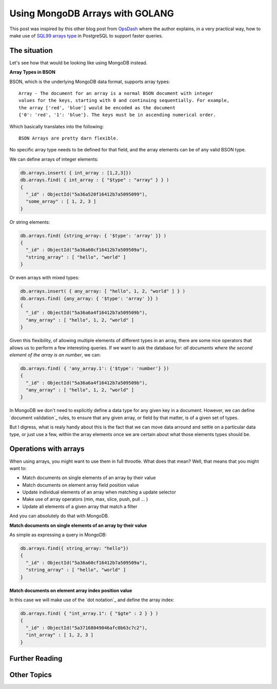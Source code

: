Using MongoDB Arrays with GOLANG
================================

This post was inspired by this other blog post from `OpsDash`_ where the author
explains, in a very practical way, how to make use of `SQL99 arrays type`_ in
PostgreSQL to support faster queries.

The situation
-------------

Let's see how that would be looking like using MongoDB instead.

**Array Types in BSON**

BSON, which is the underlying MongoDB data format, supports array types::

  Array - The document for an array is a normal BSON document with integer
  values for the keys, starting with 0 and continuing sequentially. For example,
  the array ['red', 'blue'] would be encoded as the document
  {'0': 'red', '1': 'blue'}. The keys must be in ascending numerical order.

Which basically translates into the following::

  BSON Arrays are pretty darn flexible.

No specific array type needs to be defined for that field, and the array
elements can be of any valid BSON type.

We can define arrays of integer elements:

.. code-block:: js

  db.arrays.insert( { int_array : [1,2,3]})
  db.arrays.find( { int_array : { "$type" : "array" } } )
  {
    "_id" : ObjectId("5a36a520f16412b7a5095099"),
    "some_array" : [ 1, 2, 3 ]
  }

Or string elements:

.. code-block:: js

  db.arrays.find( {string_array: { '$type': 'array' }} )
  {
    "_id" : ObjectId("5a36a60cf16412b7a509509a"),
    "string_array" : [ "hello", "world" ]
  }


Or even arrays with mixed types:

.. code-block:: js

  db.arrays.insert( { any_array: [ "hello", 1, 2, "world" ] } )
  db.arrays.find( {any_array: { '$type': 'array' }} )
  {
    "_id" : ObjectId("5a36a6a4f16412b7a509509b"),
    "any_array" : [ "hello", 1, 2, "world" ]
  }

Given this flexibility, of allowing multiple elements of different types in an
array, there are some nice operators that allows us to perform a few interesting
queries.
If we want to ask the database for:
*all documents where the second element of the array is an number*, we can:

.. code-block:: js

  db.arrays.find( { 'any_array.1': {'$type': 'number'} })
  {
    "_id" : ObjectId("5a36a6a4f16412b7a509509b"),
    "any_array" : [ "hello", 1, 2, "world" ]
  }


In MongoDB we don't need to explicitly define a data type for any given key in a
document. However, we can define `document validation`_ rules, to ensure that
any given array, or field by that matter, is of a given set of types.

But I digress, what is realy handy about this is the fact that we can move data
arround and settle on a particular data type, or just use a few, within the
array elements once we are certain about what those elements types should be.

Operations with arrays
----------------------

When using arrays, you might want to use them in full throotle. What does that mean?
Well, that means that you might want to:

* Match documents on single elements of an array by their value
* Match documents on element array field position value
* Update individual elements of an array when matching a update selector
* Make use of array operators (min, max, slice, push, pull ... )
* Update all elements of a given array that match a filter

And you can absolutely do that with MongoDB.

**Match documents on single elements of an array by their value**

As simple as expressing a query in MongoDB:

.. code-block:: js

  db.arrays.find({ string_array: "hello"})
  {
    "_id" : ObjectId("5a36a60cf16412b7a509509a"),
    "string_array" : [ "hello", "world" ]
  }


**Match documents on element array index position value**

In this case we will make use of the `dot notation`_ and define the array index:

.. code-block:: js

  db.arrays.find( { "int_array.1": { "$gte" : 2 } } )
  {
    "_id" : ObjectId("5a37168049046afc0b63c7c2"),
    "int_array" : [ 1, 2, 3 ]
  }

Further Reading
---------------


Other Topics
------------

.. _`OpsDash`: https://www.opsdash.com/blog/postgres-arrays-golang.html?h=1
.. _`SQL99 arrays type`: https://www.iso.org/standard/26197.html
